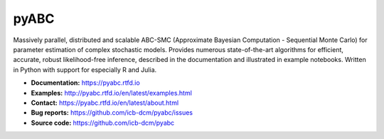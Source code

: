 pyABC
=====

.. figure:: https://raw.githubusercontent.com/ICB-DCM/pyABC/main/doc/logo/logo.svg
   :alt: pyABC logo
   :width: 30 %
   :align: center

|CI| |docs| |codecov| |pypi| |doi| |black|

Massively parallel, distributed and scalable ABC-SMC
(Approximate Bayesian Computation - Sequential Monte Carlo)
for parameter estimation of complex stochastic models.
Provides numerous state-of-the-art algorithms for
efficient, accurate, robust likelihood-free inference,
described in the documentation and illustrated in example
notebooks.
Written in Python with support for especially R and Julia.


- **Documentation:** https://pyabc.rtfd.io
- **Examples:** http://pyabc.rtfd.io/en/latest/examples.html
- **Contact:** https://pyabc.rtfd.io/en/latest/about.html
- **Bug reports:** https://github.com/icb-dcm/pyabc/issues
- **Source code:** https://github.com/icb-dcm/pyabc


.. |CI| image:: https://github.com/ICB-DCM/pyABC/workflows/CI/badge.svg
   :target: https://github.com/ICB-DCM/pyABC/actions
   :alt: CI

.. |docs| image:: https://readthedocs.org/projects/pyabc/badge/?version=latest
   :target: http://pyabc.readthedocs.io/en/latest/
   :alt: Docs

.. |codecov| image:: https://codecov.io/gh/ICB-DCM/pyABC/branch/main/graph/badge.svg
   :target: https://codecov.io/gh/ICB-DCM/pyABC
   :alt: Codecov

.. |pypi| image:: https://badge.fury.io/py/pyabc.svg
   :target: https://badge.fury.io/py/pyabc
   :alt: PyPI

.. |doi| image:: https://zenodo.org/badge/DOI/10.5281/zenodo.3257587.svg
   :target: https://doi.org/10.5281/zenodo.3257587
   :alt: DOI

.. |black| image:: https://img.shields.io/badge/code%20style-black-000000.svg
   :target: https://github.com/psf/black
   :alt: Code style: Black

